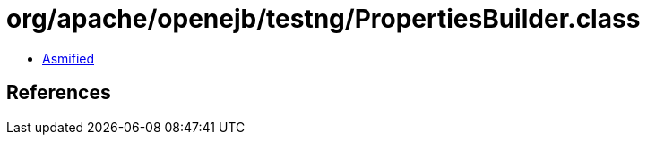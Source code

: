= org/apache/openejb/testng/PropertiesBuilder.class

 - link:PropertiesBuilder-asmified.java[Asmified]

== References

